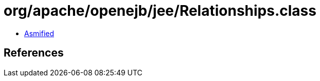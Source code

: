 = org/apache/openejb/jee/Relationships.class

 - link:Relationships-asmified.java[Asmified]

== References

